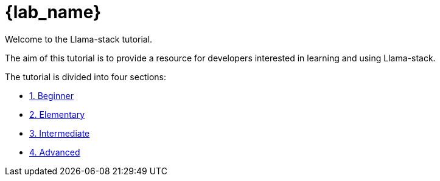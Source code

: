 = {lab_name}

Welcome to the Llama-stack tutorial.

The aim of this tutorial is to provide a resource for developers interested in learning and using Llama-stack.

The tutorial is divided into four sections:

* xref:beginner-01.adoc[1. Beginner]
* xref:elementary-02.adoc[2. Elementary]
* xref:intermediate-03.adoc[3. Intermediate]
* xref:advaned-04.adoc[4. Advanced]